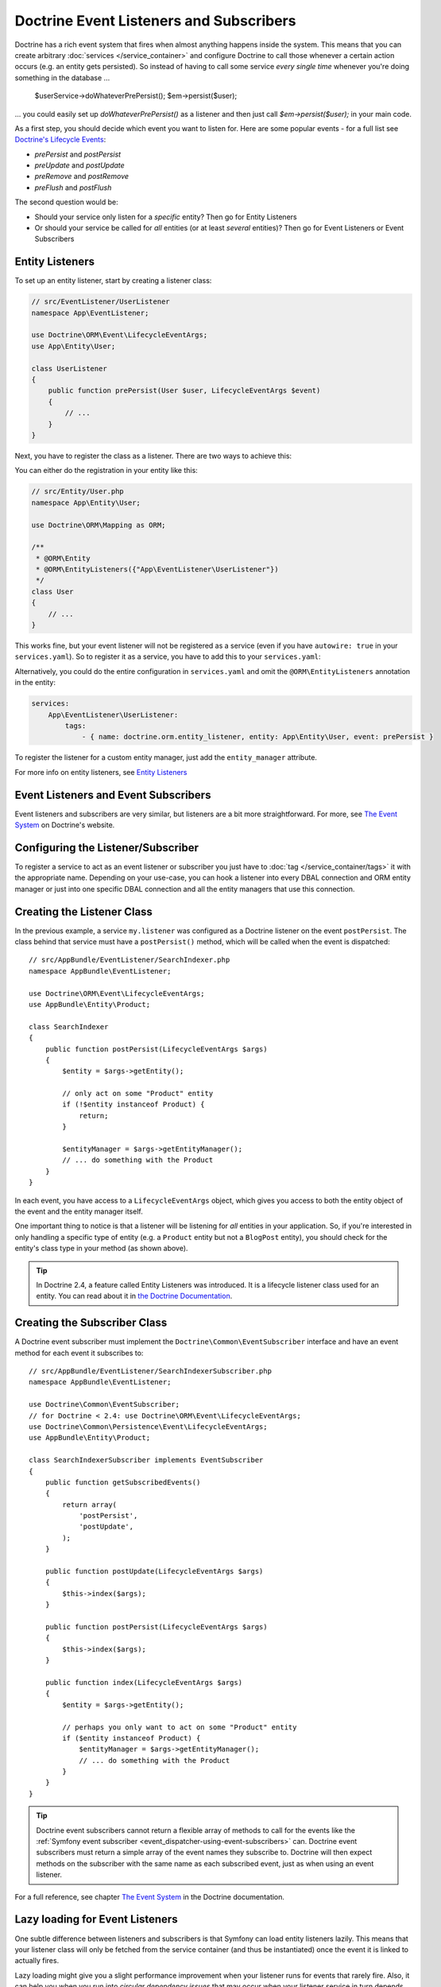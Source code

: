 .. index::
   single: Doctrine; Event listeners and subscribers

.. _doctrine-event-config:
.. _how-to-register-event-listeners-and-subscribers:

Doctrine Event Listeners and Subscribers
========================================

Doctrine has a rich event system that fires when almost anything happens
inside the system. This means that you can create arbitrary
:doc:`services </service_container>` and configure Doctrine to call those
whenever a certain action occurs (e.g. an entity gets persisted).
So instead of having to call some service *every single time* whenever
you're doing something in the database ...

    $userService->doWhateverPrePersist();
    $em->persist($user);

... you could easily set up `doWhateverPrePersist()` as a listener and
then just call `$em->persist($user);` in your main code.

As a first step, you should decide which event you want to listen for. Here
are some popular events - for a full list see `Doctrine's Lifecycle Events`_:

* `prePersist` and `postPersist`
* `preUpdate` and `postUpdate`
* `preRemove` and `postRemove`
* `preFlush` and `postFlush`

The second question would be:

* Should your service only listen for a *specific* entity? Then go for
  Entity Listeners
* Or should your service be called for *all* entities (or at least
  *several* entities)? Then go for Event Listeners or Event Subscribers
  
Entity Listeners
----------------

To set up an entity listener, start by creating a listener class:

.. code-block:: php

    // src/EventListener/UserListener
    namespace App\EventListener;

    use Doctrine\ORM\Event\LifecycleEventArgs;
    use App\Entity\User;

    class UserListener
    {    
        public function prePersist(User $user, LifecycleEventArgs $event)
        {
            // ...
        }
    }

Next, you have to register the class as a listener. There are two ways to
achieve this:

You can either do the registration in your entity like this:

.. code-block:: php

    // src/Entity/User.php
    namespace App\Entity\User;

    use Doctrine\ORM\Mapping as ORM;

    /**
     * @ORM\Entity
     * @ORM\EntityListeners({"App\EventListener\UserListener"})
     */
    class User
    {
        // ...
    }

This works fine, but your event listener will not be registered as a service
(even if you have ``autowire: true`` in your ``services.yaml``). So to register
it as a service, you have to add this to your ``services.yaml``:

.. configuration-block::

    .. code-block:: yaml

        services:
            App\EventListener\UserListener:
                tags:
                    - { name: doctrine.orm.entity_listener }

    .. code-block:: xml

        <?xml version="1.0" ?>

        <container xmlns="http://symfony.com/schema/dic/services"
            xmlns:xsi="http://www.w3.org/2001/XMLSchema-instance">

            <services>
                <service id="App\EventListener\UserListener">
                    <tag name="doctrine.orm.entity_listener" />
                </service>
            </services>
        </container>

Alternatively, you could do the entire configuration in ``services.yaml`` and
omit the ``@ORM\EntityListeners`` annotation in the entity:

.. code-block:: yaml

    services:
        App\EventListener\UserListener:
            tags:
                - { name: doctrine.orm.entity_listener, entity: App\Entity\User, event: prePersist }

To register the listener for a custom entity manager, just add the ``entity_manager`` attribute.

For more info on entity listeners, see `Entity Listeners`_

Event Listeners and Event Subscribers
-------------------------------------

Event listeners and subscribers are very similar, but listeners are a bit
more straightforward. For more, see `The Event System`_ on Doctrine's website.

Configuring the Listener/Subscriber
-----------------------------------

To register a service to act as an event listener or subscriber you just have
to :doc:`tag </service_container/tags>` it with the appropriate name. Depending
on your use-case, you can hook a listener into every DBAL connection and ORM
entity manager or just into one specific DBAL connection and all the entity
managers that use this connection.

.. configuration-block::

    .. code-block:: yaml

        doctrine:
            dbal:
                default_connection: default
                connections:
                    default:
                        driver: pdo_sqlite
                        memory: true

        services:
            my.listener:
                class: AppBundle\EventListener\SearchIndexer
                tags:
                    - { name: doctrine.event_listener, event: postPersist }
            my.listener2:
                class: AppBundle\EventListener\SearchIndexer2
                tags:
                    - { name: doctrine.event_listener, event: postPersist, connection: default }
            my.subscriber:
                class: AppBundle\EventListener\SearchIndexerSubscriber
                tags:
                    - { name: doctrine.event_subscriber, connection: default }

    .. code-block:: xml

        <?xml version="1.0" ?>
        <container xmlns="http://symfony.com/schema/dic/services"
            xmlns:doctrine="http://symfony.com/schema/dic/doctrine">

            <doctrine:config>
                <doctrine:dbal default-connection="default">
                    <doctrine:connection driver="pdo_sqlite" memory="true" />
                </doctrine:dbal>
            </doctrine:config>

            <services>
                <service id="my.listener" class="AppBundle\EventListener\SearchIndexer">
                    <tag name="doctrine.event_listener" event="postPersist" />
                </service>
                <service id="my.listener2" class="AppBundle\EventListener\SearchIndexer2">
                    <tag name="doctrine.event_listener" event="postPersist" connection="default" />
                </service>
                <service id="my.subscriber" class="AppBundle\EventListener\SearchIndexerSubscriber">
                    <tag name="doctrine.event_subscriber" connection="default" />
                </service>
            </services>
        </container>

    .. code-block:: php

        use AppBundle\EventListener\SearchIndexer;
        use AppBundle\EventListener\SearchIndexer2;
        use AppBundle\EventListener\SearchIndexerSubscriber;

        $container->loadFromExtension('doctrine', array(
            'dbal' => array(
                'default_connection' => 'default',
                'connections' => array(
                    'default' => array(
                        'driver' => 'pdo_sqlite',
                        'memory' => true,
                    ),
                ),
            ),
        ));

        $container
            ->register('my.listener', SearchIndexer::class)
            ->addTag('doctrine.event_listener', array('event' => 'postPersist'))
        ;
        $container
            ->register('my.listener2', SearchIndexer2::class)
            ->addTag('doctrine.event_listener', array(
                'event' => 'postPersist',
                'connection' => 'default',
            ))
        ;
        $container
            ->register('my.subscriber', SearchIndexerSubscriber::class)
            ->addTag('doctrine.event_subscriber', array('connection' => 'default'))
        ;

Creating the Listener Class
---------------------------

In the previous example, a service ``my.listener`` was configured as a Doctrine
listener on the event ``postPersist``. The class behind that service must have
a ``postPersist()`` method, which will be called when the event is dispatched::

    // src/AppBundle/EventListener/SearchIndexer.php
    namespace AppBundle\EventListener;

    use Doctrine\ORM\Event\LifecycleEventArgs;
    use AppBundle\Entity\Product;

    class SearchIndexer
    {
        public function postPersist(LifecycleEventArgs $args)
        {
            $entity = $args->getEntity();

            // only act on some "Product" entity
            if (!$entity instanceof Product) {
                return;
            }

            $entityManager = $args->getEntityManager();
            // ... do something with the Product
        }
    }

In each event, you have access to a ``LifecycleEventArgs`` object, which
gives you access to both the entity object of the event and the entity manager
itself.

One important thing to notice is that a listener will be listening for *all*
entities in your application. So, if you're interested in only handling a
specific type of entity (e.g. a ``Product`` entity but not a ``BlogPost``
entity), you should check for the entity's class type in your method
(as shown above).

.. tip::

    In Doctrine 2.4, a feature called Entity Listeners was introduced.
    It is a lifecycle listener class used for an entity. You can read
    about it in `the Doctrine Documentation`_.

Creating the Subscriber Class
-----------------------------

A Doctrine event subscriber must implement the ``Doctrine\Common\EventSubscriber``
interface and have an event method for each event it subscribes to::

    // src/AppBundle/EventListener/SearchIndexerSubscriber.php
    namespace AppBundle\EventListener;

    use Doctrine\Common\EventSubscriber;
    // for Doctrine < 2.4: use Doctrine\ORM\Event\LifecycleEventArgs;
    use Doctrine\Common\Persistence\Event\LifecycleEventArgs;
    use AppBundle\Entity\Product;

    class SearchIndexerSubscriber implements EventSubscriber
    {
        public function getSubscribedEvents()
        {
            return array(
                'postPersist',
                'postUpdate',
            );
        }

        public function postUpdate(LifecycleEventArgs $args)
        {
            $this->index($args);
        }

        public function postPersist(LifecycleEventArgs $args)
        {
            $this->index($args);
        }

        public function index(LifecycleEventArgs $args)
        {
            $entity = $args->getEntity();

            // perhaps you only want to act on some "Product" entity
            if ($entity instanceof Product) {
                $entityManager = $args->getEntityManager();
                // ... do something with the Product
            }
        }
    }

.. tip::

    Doctrine event subscribers cannot return a flexible array of methods to
    call for the events like the :ref:`Symfony event subscriber <event_dispatcher-using-event-subscribers>`
    can. Doctrine event subscribers must return a simple array of the event
    names they subscribe to. Doctrine will then expect methods on the subscriber
    with the same name as each subscribed event, just as when using an event listener.

For a full reference, see chapter `The Event System`_ in the Doctrine documentation.

Lazy loading for Event Listeners
--------------------------------

One subtle difference between listeners and subscribers is that Symfony can load
entity listeners lazily. This means that your listener class will only be fetched
from the service container (and thus be instantiated) once the event it is linked
to actually fires.

Lazy loading might give you a slight performance improvement when your listener
runs for events that rarely fire. Also, it can help you when you run into
*circular dependency issues* that may occur when your listener service in turn
depends on the DBAL connection.

To mark a listener service as lazily loaded, just add the ``lazy`` attribute
to the tag like so:

.. configuration-block::

    .. code-block:: yaml

        services:
            my.listener:
                class: AppBundle\EventListener\SearchIndexer
                tags:
                    - { name: doctrine.event_listener, event: postPersist, lazy: true }

    .. code-block:: xml

        <?xml version="1.0" ?>
        <container xmlns="http://symfony.com/schema/dic/services"
            xmlns:doctrine="http://symfony.com/schema/dic/doctrine">

            <services>
                <service id="my.listener" class="AppBundle\EventListener\SearchIndexer">
                    <tag name="doctrine.event_listener" event="postPersist" lazy="true" />
                </service>
            </services>
        </container>

    .. code-block:: php

        use AppBundle\EventListener\SearchIndexer;

        $container
            ->register('my.listener', SearchIndexer::class)
            ->addTag('doctrine.event_listener', array('event' => 'postPersist', 'lazy' => 'true'))
        ;

.. note::

    Marking an event listener as ``lazy`` has nothing to do with lazy service
    definitions which are described :doc:`in their own article </service_container/lazy_services>`

.. _`Doctrine's Lifecycle Events`: https://www.doctrine-project.org/projects/doctrine-orm/en/current/reference/events.html#lifecycle-events
.. _`The Event System`: http://docs.doctrine-project.org/projects/doctrine-orm/en/latest/reference/events.html
.. _`the Doctrine Documentation`: https://symfony.com/doc/current/bundles/DoctrineBundle/entity-listeners.html
.. _`Entity Listeners`: https://www.doctrine-project.org/projects/doctrine-orm/en/current/reference/events.html#entity-listeners
